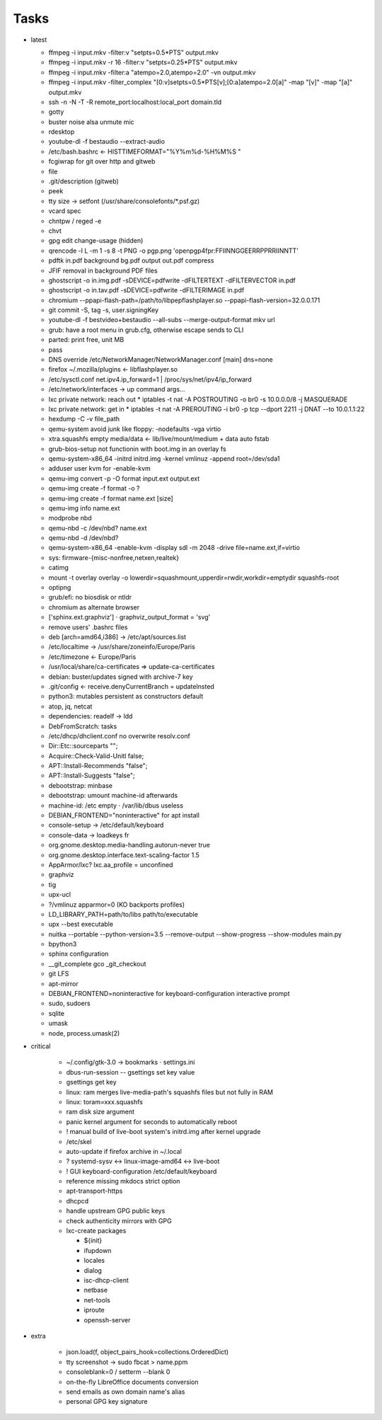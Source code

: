 Tasks
=====

* latest

  * ffmpeg -i input.mkv -filter:v "setpts=0.5*PTS" output.mkv
  * ffmpeg -i input.mkv -r 16 -filter:v "setpts=0.25*PTS" output.mkv
  * ffmpeg -i input.mkv -filter:a "atempo=2.0,atempo=2.0" -vn output.mkv
  * ffmpeg -i input.mkv -filter_complex "[0:v]setpts=0.5*PTS[v];[0:a]atempo=2.0[a]" -map "[v]" -map "[a]" output.mkv
  * ssh -n -N -T -R remote_port:localhost:local_port domain.tld
  * gotty
  * buster noise alsa unmute mic
  * rdesktop
  * youtube-dl -f bestaudio --extract-audio
  * /etc/bash.bashrc ← HISTTIMEFORMAT="%Y%m%d-%H%M%S "
  * fcgiwrap for git over http and gitweb
  * file
  * .git/description (gitweb)
  * peek
  * tty size → setfont (/usr/share/consolefonts/\*.psf.gz)
  * vcard spec
  * chntpw / reged -e
  * chvt
  * gpg edit change-usage (hidden)
  * qrencode -l L -m 1 -s 8 -t PNG -o pgp.png 'openpgp4fpr:FFIINNGGEERRPPRRIINNTT'
  * pdftk in.pdf background bg.pdf output out.pdf compress
  * JFIF removal in background PDF files
  * ghostscript -o in.img.pdf -sDEVICE=pdfwrite -dFILTERTEXT -dFILTERVECTOR in.pdf
  * ghostscript -o in.tav.pdf -sDEVICE=pdfwrite -dFILTERIMAGE in.pdf
  * chromium --ppapi-flash-path=/path/to/libpepflashplayer.so --ppapi-flash-version=32.0.0.171
  * git commit -S, tag -s, user.signingKey
  * youtube-dl -f bestvideo+bestaudio --all-subs --merge-output-format mkv url
  * grub: have a root menu in grub.cfg, otherwise escape sends to CLI
  * parted: print free, unit MB
  * pass
  * DNS override /etc/NetworkManager/NetworkManager.conf [main] dns=none
  * firefox ~/.mozilla/plugins ← libflashplayer.so
  * /etc/sysctl.conf net.ipv4.ip_forward=1 | /proc/sys/net/ipv4/ip_forward
  * /etc/network/interfaces → up command args…
  * lxc private network: reach out
    * iptables -t nat -A POSTROUTING -o br0 -s 10.0.0.0/8 -j MASQUERADE
  * lxc private network: get in
    * iptables -t nat -A PREROUTING -i br0 -p tcp --dport 2211 -j DNAT --to 10.0.1.1:22
  * hexdump -C -v file_path
  * qemu-system avoid junk like floppy: -nodefaults -vga virtio
  * xtra.squashfs empty media/data ← lib/live/mount/medium + data auto fstab
  * grub-bios-setup not functionin with boot.img in an overlay fs
  * qemu-system-x86_64 -initrd initrd.img -kernel vmlinuz -append root=/dev/sda1
  * adduser user kvm for -enable-kvm
  * qemu-img convert -p -O format input.ext output.ext
  * qemu-img create -f format -o ?
  * qemu-img create -f format name.ext [size]
  * qemu-img info name.ext
  * modprobe nbd
  * qemu-nbd -c /dev/nbd? name.ext
  * qemu-nbd -d /dev/nbd?
  * qemu-system-x86_64 -enable-kvm -display sdl -m 2048 -drive file=name.ext,if=virtio
  * sys: firmware-{misc-nonfree,netxen,realtek}
  * catimg
  * mount -t overlay overlay -o lowerdir=squashmount,upperdir=rwdir,workdir=emptydir squashfs-root
  * optipng
  * grub/efi: no biosdisk or ntldr
  * chromium as alternate browser
  * ['sphinx.ext.graphviz'] ⋅ graphviz_output_format = 'svg'
  * remove users' .bashrc files
  * deb [arch=amd64,i386] → /etc/apt/sources.list
  * /etc/localtime -> /usr/share/zoneinfo/Europe/Paris
  * /etc/timezone ← Europe/Paris
  * /usr/local/share/ca-certificates ⇒ update-ca-certificates
  * debian: buster/updates signed with archive-7 key
  * .git/config ← receive.denyCurrentBranch = updateInsted
  * python3: mutables persistent as constructors default
  * atop, jq, netcat
  * dependencies: readelf → ldd
  * DebFromScratch: tasks
  * /etc/dhcp/dhclient.conf no overwrite resolv.conf
  * Dir::Etc::sourceparts "";
  * Acquire::Check-Valid-Unitl false;
  * APT::Install-Recommends "false";
  * APT::Install-Suggests "false";
  * debootstrap: minbase
  * debootstrap: umount machine-id afterwards
  * machine-id: /etc empty ⋅ /var/lib/dbus useless
  * DEBIAN_FRONTEND="noninteractive" for apt install
  * console-setup -> /etc/default/keyboard
  * console-data -> loadkeys fr
  * org.gnome.desktop.media-handling.autorun-never true
  * org.gnome.desktop.interface.text-scaling-factor 1.5
  * AppArmor/lxc? lxc.aa_profile = unconfined
  * graphviz
  * tig
  * upx-ucl
  * ?/vmlinuz apparmor=0 (KO backports profiles)
  * LD_LIBRARY_PATH=path/to/libs path/to/executable
  * upx --best executable
  * nuitka --portable --python-version=3.5 --remove-output --show-progress --show-modules main.py
  * bpython3
  * sphinx configuration
  * __git_complete gco _git_checkout
  * git LFS
  * apt-mirror
  * DEBIAN_FRONTEND=noninteractive for keyboard-configuration interactive prompt
  * sudo, sudoers
  * sqlite
  * umask
  * node, process.umask(2)

* critical

    * ~/.config/gtk-3.0 → bookmarks ⋅ settings.ini
    * dbus-run-session -- gsettings set key value
    * gsettings get key
    * linux: ram merges live-media-path's squashfs files but not fully in RAM
    * linux: toram=xxx.squashfs
    * ram disk size argument
    * panic kernel argument for seconds to automatically reboot
    * ! manual build of live-boot system's initrd.img after kernel upgrade

    * /etc/skel
    * auto-update if firefox archive in ~/.local

    * ? systemd-sysv ↔ linux-image-amd64 ↔ live-boot
    * ! GUI keyboard-configuration /etc/default/keyboard

    * reference missing mkdocs strict option

    * apt-transport-https
    * dhcpcd

    * handle upstream GPG public keys
    * check authenticity mirrors with GPG

    * lxc-create packages

      * ${init}
      * ifupdown
      * locales
      * dialog
      * isc-dhcp-client
      * netbase
      * net-tools
      * iproute
      * openssh-server

* extra

    * json.load(f, object_pairs_hook=collections.OrderedDict)
    * tty screenshot → sudo fbcat > name.ppm
    * consoleblank=0 / setterm --blank 0
    * on-the-fly LibreOffice documents conversion
    * send emails as own domain name's alias
    * personal GPG key signature
